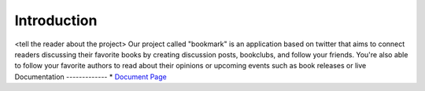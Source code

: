 .. _`Introduction`:

Introduction
============
<tell the reader about the project>
Our project called "bookmark" is an application based on twitter that aims to
connect readers discussing their favorite books by creating discussion posts, bookclubs,
and follow your friends.
You're also able to follow your favorite authors to read about their opinions or upcoming events
such as book releases or live
Documentation
-------------
* `Document Page`_

.. _Document Page: <link to github pages>